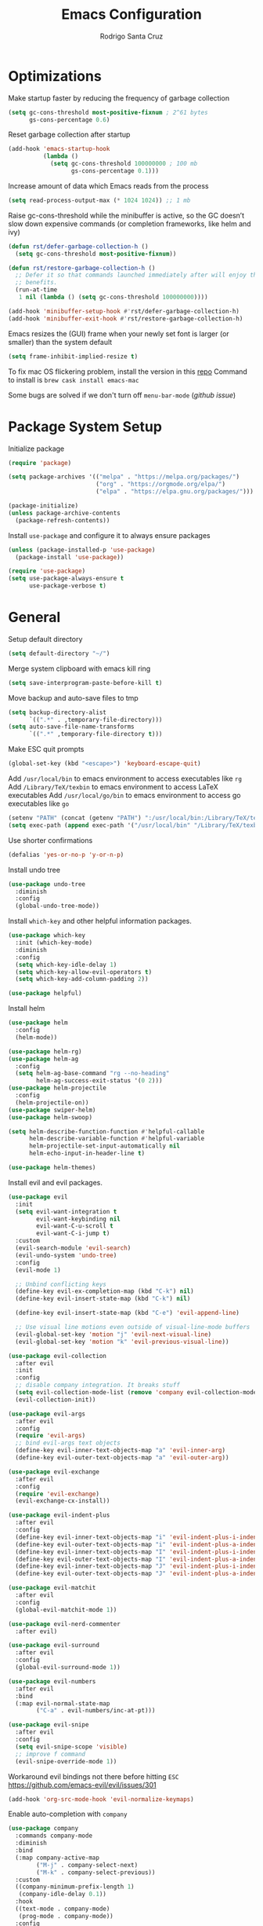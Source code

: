 #+title: Emacs Configuration

#+author: Rodrigo Santa Cruz
#+property: header-args:emacs-lisp :tangle ./init.el
#+startup: content

* Optimizations

  Make startup faster by reducing the frequency of garbage collection

  #+begin_src emacs-lisp
  (setq gc-cons-threshold most-positive-fixnum ; 2^61 bytes
        gs-cons-percentage 0.6)
  #+end_src

  Reset garbage collection after startup

  #+begin_src emacs-lisp
  (add-hook 'emacs-startup-hook
            (lambda ()
              (setq gc-cons-threshold 100000000 ; 100 mb
                    gs-cons-percentage 0.1)))
  #+end_src

  Increase amount of data which Emacs reads from the process

  #+begin_src emacs-lisp
  (setq read-process-output-max (* 1024 1024)) ;; 1 mb
  #+end_src

  Raise gc-cons-threshold while the minibuffer is active, so the GC doesn’t slow
  down expensive commands (or completion frameworks, like helm and ivy)

  #+begin_src emacs-lisp
  (defun rst/defer-garbage-collection-h ()
    (setq gc-cons-threshold most-positive-fixnum))

  (defun rst/restore-garbage-collection-h ()
    ;; Defer it so that commands launched immediately after will enjoy the
    ;; benefits.
    (run-at-time
     1 nil (lambda () (setq gc-cons-threshold 100000000))))

  (add-hook 'minibuffer-setup-hook #'rst/defer-garbage-collection-h)
  (add-hook 'minibuffer-exit-hook #'rst/restore-garbage-collection-h)
  #+end_src

  Emacs resizes the (GUI) frame when your newly set font is larger
  (or smaller) than the system default

  #+begin_src emacs-lisp
  (setq frame-inhibit-implied-resize t)
  #+end_src

  To fix mac OS flickering problem, install the version in this [[https://github.com/railwaycat/homebrew-emacsmacport][repo]]
  Command to install is =brew cask install emacs-mac=

  Some bugs are solved if we don't turn off =menu-bar-mode= ([[  https://github.com/railwaycat/homebrew-emacsmacport/issues/124][github issue]])

* Package System Setup

  Initialize package

  #+begin_src emacs-lisp
  (require 'package)

  (setq package-archives '(("melpa" . "https://melpa.org/packages/")
                           ("org" . "https://orgmode.org/elpa/")
                           ("elpa" . "https://elpa.gnu.org/packages/")))

  (package-initialize)
  (unless package-archive-contents
    (package-refresh-contents))
  #+end_src

  Install =use-package= and configure it to always ensure packages

  #+begin_src emacs-lisp
  (unless (package-installed-p 'use-package)
    (package-install 'use-package))

  (require 'use-package)
  (setq use-package-always-ensure t
        use-package-verbose t)
  #+end_src

* General

  Setup default directory

  #+begin_src emacs-lisp
  (setq default-directory "~/")
  #+end_src

  Merge system clipboard with emacs kill ring

  #+begin_src emacs-lisp
  (setq save-interprogram-paste-before-kill t)
  #+end_src

  Move backup and auto-save files to tmp

  #+begin_src emacs-lisp
  (setq backup-directory-alist
        `((".*" . ,temporary-file-directory)))
  (setq auto-save-file-name-transforms
        `((".*" ,temporary-file-directory t)))
  #+end_src

  Make ESC quit prompts

  #+begin_src emacs-lisp
  (global-set-key (kbd "<escape>") 'keyboard-escape-quit)
  #+end_src

  Add =/usr/local/bin= to emacs environment to access executables like =rg=
  Add =/Library/TeX/texbin= to emacs environment to access LaTeX executables
  Add =/usr/local/go/bin= to emacs environment to access go executables like =go=

  #+begin_src emacs-lisp
  (setenv "PATH" (concat (getenv "PATH") ":/usr/local/bin:/Library/TeX/texbin:/usr/local/go/bin"))
  (setq exec-path (append exec-path '("/usr/local/bin" "/Library/TeX/texbin" "/usr/local/go/bin")))
  #+end_src

  Use shorter confirmations

  #+begin_src emacs-lisp
  (defalias 'yes-or-no-p 'y-or-n-p)
  #+end_src

  Install undo tree

  #+begin_src emacs-lisp
  (use-package undo-tree
    :diminish
    :config
    (global-undo-tree-mode))
  #+end_src

  Install =which-key= and other helpful information packages.

  #+begin_src emacs-lisp
  (use-package which-key
    :init (which-key-mode)
    :diminish
    :config
    (setq which-key-idle-delay 1)
    (setq which-key-allow-evil-operators t)
    (setq which-key-add-column-padding 2))

  (use-package helpful)
  #+end_src

  Install helm

  #+begin_src emacs-lisp
  (use-package helm
    :config
    (helm-mode))

  (use-package helm-rg)
  (use-package helm-ag
    :config
    (setq helm-ag-base-command "rg --no-heading"
          helm-ag-success-exit-status '(0 2)))
  (use-package helm-projectile
    :config
    (helm-projectile-on))
  (use-package swiper-helm)
  (use-package helm-swoop)

  (setq helm-describe-function-function #'helpful-callable
        helm-describe-variable-function #'helpful-variable
        helm-projectile-set-input-automatically nil
        helm-echo-input-in-header-line t)

  (use-package helm-themes)
  #+end_src

  Install evil and evil packages.

  #+begin_src emacs-lisp
  (use-package evil
    :init
    (setq evil-want-integration t
          evil-want-keybinding nil
          evil-want-C-u-scroll t
          evil-want-C-i-jump t)
    :custom
    (evil-search-module 'evil-search)
    (evil-undo-system 'undo-tree)
    :config
    (evil-mode 1)

    ;; Unbind conflicting keys
    (define-key evil-ex-completion-map (kbd "C-k") nil)
    (define-key evil-insert-state-map (kbd "C-k") nil)

    (define-key evil-insert-state-map (kbd "C-e") 'evil-append-line)

    ;; Use visual line motions even outside of visual-line-mode buffers
    (evil-global-set-key 'motion "j" 'evil-next-visual-line)
    (evil-global-set-key 'motion "k" 'evil-previous-visual-line))

  (use-package evil-collection
    :after evil
    :init
    :config
    ;; disable company integration. It breaks stuff
    (setq evil-collection-mode-list (remove 'company evil-collection-mode-list))
    (evil-collection-init))

  (use-package evil-args
    :after evil
    :config
    (require 'evil-args)
    ;; bind evil-args text objects
    (define-key evil-inner-text-objects-map "a" 'evil-inner-arg)
    (define-key evil-outer-text-objects-map "a" 'evil-outer-arg))

  (use-package evil-exchange
    :after evil
    :config
    (require 'evil-exchange)
    (evil-exchange-cx-install))

  (use-package evil-indent-plus
    :after evil
    :config
    (define-key evil-inner-text-objects-map "i" 'evil-indent-plus-i-indent)
    (define-key evil-outer-text-objects-map "i" 'evil-indent-plus-a-indent)
    (define-key evil-inner-text-objects-map "I" 'evil-indent-plus-i-indent-up)
    (define-key evil-outer-text-objects-map "I" 'evil-indent-plus-a-indent-up)
    (define-key evil-inner-text-objects-map "J" 'evil-indent-plus-i-indent-up-down)
    (define-key evil-outer-text-objects-map "J" 'evil-indent-plus-a-indent-up-down))

  (use-package evil-matchit
    :after evil
    :config
    (global-evil-matchit-mode 1))

  (use-package evil-nerd-commenter
    :after evil)

  (use-package evil-surround
    :after evil
    :config
    (global-evil-surround-mode 1))

  (use-package evil-numbers
    :after evil
    :bind
    (:map evil-normal-state-map
          ("C-a" . evil-numbers/inc-at-pt)))

  (use-package evil-snipe
    :after evil
    :config
    (setq evil-snipe-scope 'visible)
    ;; improve f command
    (evil-snipe-override-mode 1))
  #+end_src

  Workaround evil bindings not there before hitting =ESC=
  https://github.com/emacs-evil/evil/issues/301

  #+begin_src emacs-lisp
  (add-hook 'org-src-mode-hook 'evil-normalize-keymaps)
  #+end_src

  Enable auto-completion with =company=

  #+begin_src emacs-lisp
  (use-package company
    :commands company-mode
    :diminish
    :bind
    (:map company-active-map
          ("M-j" . company-select-next)
          ("M-k" . company-select-previous))
    :custom
    ((company-minimum-prefix-length 1)
     (company-idle-delay 0.1))
    :hook
    ((text-mode . company-mode)
     (prog-mode . company-mode))
    :config
    ;; Disable tab so it doesn't conflict with other expansions
    (define-key company-active-map (kbd "<tab>") nil)
    (define-key company-active-map (kbd "C-w") nil)

    (setq company-tooltip-width-grow-only t
          company-tooltip-margin 1
          company-tooltip-maximum-width 60
          company-tooltip-minimum-width 60))
  #+end_src

  Show documentation in a popup while completing

  #+begin_src emacs-lisp
  (use-package company-quickhelp
    :hook (company-mode . company-quickhelp-mode)
    :config
    (setq company-quickhelp-delay 0.3))
  #+end_src

  Add =yasnippet= support for all company backends
  Source: https://github.com/syl20bnr/spacemacs/pull/179

  #+begin_src emacs-lisp
  (defvar company-mode/enable-yas t
    "Enable yasnippet for all backends.")

  (defun company-mode/backend-with-yas (backend)
    (if (or (not company-mode/enable-yas) (and (listp backend) (member 'company-yasnippet backend)))
        backend
      (append (if (consp backend) backend (list backend))
              '(:with company-yasnippet))))

  (with-eval-after-load 'company
    (setq company-backends (mapcar #'company-mode/backend-with-yas company-backends)))
  #+end_src

  Add a way to visualize projects structure with =treemacs=

  #+begin_src emacs-lisp
  (use-package treemacs
    :config
    (setq treemacs-indentation 2))

  (use-package treemacs-evil
    :after treemacs evil)

  (use-package treemacs-all-the-icons
    :after treemacs
    :config
    (treemacs-load-theme "all-the-icons"))
  #+end_src

  Add a way to jump through code more efficiently with =avy=.
  Configure it display overlay chars before match.

  #+begin_src emacs-lisp
  (use-package avy
    :config
    (setq avy-background t
          avy-style 'at-full
          avy-timeout-seconds 0.3))
  #+end_src

  Delete trailing whitespaces on file save

  #+begin_src emacs-lisp
  (add-hook 'before-save-hook 'whitespace-cleanup)
  #+end_src

  Unbind right meta key

  #+begin_src emacs-lisp
  (setq ns-right-alternate-modifier 'none)
  #+end_src

  Enable all local variables. *WARNING* this is risky

  #+begin_src emacs-lisp
  (setq enable-local-variables :all)
  #+end_src

  Start an empty scratch buffer

  #+begin_src emacs-lisp
  (setq initial-scratch-message "")
  #+end_src

  Disable ls on dired if system type is =darwin=

  #+begin_src emacs-lisp
  (when (string= system-type "darwin")
    (setq dired-use-ls-dired nil))
  #+end_src

  Enable narrowing commands

  #+begin_src emacs-lisp
  (put 'narrow-to-defun  'disabled nil)
  (put 'narrow-to-page   'disabled nil)
  (put 'narrow-to-region 'disabled nil)
  #+end_src

  Install expand region

  #+begin_src emacs-lisp
  (use-package expand-region
    :commands er/expand-region)
  #+end_src

  Uniquify buffer names

  #+begin_src emacs-lisp
  (setq uniquify-buffer-name-style 'forward)
  #+end_src

* UI
** General

   Hide file type icon in titlebar in macOS. Run the following bash command

   #+begin_src bash
   defaults write org.gnu.Emacs HideDocumentIcon YES
   #+end_src

   Disable startup message

   #+begin_src emacs-lisp
   (setq inhibit-startup-message t)
   #+end_src

   Disable visual scrollbar, toolbar, tooltips and menubar

   #+begin_src emacs-lisp
   (scroll-bar-mode -1)
   (tool-bar-mode -1)
   (tooltip-mode -1)
   (menu-bar-mode -1)
   #+end_src

   Use spaces instead of tabs

   #+begin_src emacs-lisp
   (setq-default indent-tabs-mode nil)
   #+end_src

   Show column number in mode line

   #+begin_src emacs-lisp
   (column-number-mode)
   #+end_src

   Remove bottom emacs window margins (happens on Mac OS)

   #+begin_src emacs-lisp
   (setq frame-resize-pixelwise t)
   #+end_src

   Highlight current line on prog and text modes
   Also do an animation when cursor changes position.

   #+begin_src emacs-lisp
   (use-package beacon
     :after doom-modeline
     :diminish
     :config
     (setq beacon-color
           (face-attribute 'doom-modeline-evil-normal-state :foreground nil t)
           beacon-blink-when-window-scrolls nil
           beacon-size 25
           beacon-blink-when-point-moves-horizontally nil
           beacon-blink-when-point-moves-vertically 3)
     (dolist (hook '(text-mode-hook
                     prog-mode-hook))
       (add-hook hook
                 (lambda ()
                   (hl-line-mode)
                   (beacon-mode 1)))))
   #+end_src

   Change titlebar title

   #+begin_src emacs-lisp
   (setq-default frame-title-format '("Emacs"))
   #+end_src

   Disable bell

   #+begin_src emacs-lisp
   (setq ring-bell-function 'ignore)
   #+end_src

   Render unicode characters correctly

   #+begin_src emacs-lisp
   (use-package unicode-fonts
     :config (unicode-fonts-setup))
   #+end_src

   Diminish minor modes in mode-line

   #+begin_src emacs-lisp
   (use-package diminish)
   #+end_src

   When you visit a file, point goes to the last place where it was
   when you previously visited the same file.

   #+begin_src emacs-lisp
   (use-package saveplace
     :ensure nil
     :config
     (save-place-mode 1))
   #+end_src

   Truncate lines by default

   #+begin_src emacs-lisp
   (setq-default truncate-lines t)
   #+end_src

** Colors

   Define doom modeline iedit face

   #+begin_src emacs-lisp
   (setq rst/evil-iedit-color "IndianRed1")

   (defface rst/doom-modeline-evil-iedit-face
     `((t :foreground ,rst/evil-iedit-color
          :background nil))
     "Face for doom modeline iedit state")
   #+end_src

** Fun

   Add a beautiful parrot to the modeline

   #+begin_src emacs-lisp
   (use-package parrot
     :init
     (setq parrot-num-rotations nil))

   (declare-function parrot-create 'parrot)
   #+end_src

   Render fire

   #+begin_src emacs-lisp
   (use-package fireplace)
   #+end_src

** Theme

   Don't dim modeline when window is inactive

   #+begin_src emacs-lisp
   (defun rst/do-nothing (&rest args) t)
   (advice-add 'powerline-selected-window-active :around 'rst/do-nothing)
   #+end_src

   Install some themes

   #+begin_src emacs-lisp
   (defun rst/inherit-icon (icon)
     "Make icon inherit faces. Use with all the icons."
     (add-face-text-property
      0 (length icon)
      :inherit t icon)
     icon)

   (use-package doom-themes)

   (use-package spacemacs-common
     :ensure spacemacs-theme)

   (use-package all-the-icons)
   #+end_src

   Set aa random theme from a list

   #+begin_src emacs-lisp
   (setq themes-random-list '(doom-one
                              doom-dark+
                              doom-gruvbox))

   (let ((random-index (random (length themes-random-list))))
     (load-theme (nth random-index themes-random-list) t))
   #+end_src

   Configure the mode line

   #+begin_src emacs-lisp
   (use-package doom-modeline
     :config
     (set-face-attribute 'doom-modeline-panel nil
                         :inherit 'doom-modeline-info
                         :background nil)
     (setq doom-modeline-minor-modes nil
           doom-modeline-checker-simple-format nil
           doom-modeline-buffer-file-name-style 'truncate-with-project)
     (remove-hook 'org-src-mode-hook #'doom-modeline-set-org-src-modeline)
     (remove-hook 'git-commit-mode-hook #'doom-modeline-set-message-modeline)
     (add-hook 'startup-mode-hook #'doom-modeline-set-dashboard-modeline))

   (defsubst rst/doom-modeline-evil ()
     "The current evil state. Requires `evil-mode' to be enabled."
     (when (bound-and-true-p evil-local-mode)
       (doom-modeline--modal-icon
        ""
        (cond
         ((evil-normal-state-p) 'doom-modeline-evil-normal-state)
         ((evil-emacs-state-p) 'doom-modeline-evil-emacs-state)
         ((evil-insert-state-p) 'doom-modeline-evil-insert-state)
         ((evil-motion-state-p) 'doom-modeline-evil-motion-state)
         ((evil-visual-state-p) 'doom-modeline-evil-visual-state)
         ((evil-operator-state-p) 'doom-modeline-evil-operator-state)
         ((evil-replace-state-p) 'doom-modeline-evil-replace-state)
         ((evil-iedit-state-p) 'rst/doom-modeline-evil-iedit-face)
         ((evil-iedit-insert-state-p) 'rst/doom-modeline-evil-iedit-face)
         (t 'doom-modeline-evil-normal-state))
        "Evil state")))

   (defsubst rst/doom-modeline--buffer-name ()
     "The current buffer name."
     (if (and (not (eq doom-modeline-buffer-file-name-style 'file-name))
              doom-modeline--limited-width-p)
         (propertize "%b"
                     'face (cond ((and buffer-file-name (buffer-modified-p))
                                  'doom-modeline-buffer-modified)
                                 ((doom-modeline--active) 'doom-modeline-buffer-file)
                                 (t 'mode-line-inactive))
                     'mouse-face 'mode-line-highlight
                     'help-echo "Buffer name
   mouse-1: Previous buffer\nmouse-3: Next buffer"
                     'local-map mode-line-buffer-identification-keymap)
       (when-let ((name (or doom-modeline--buffer-file-name
                            (doom-modeline-update-buffer-file-name))))
         (if (doom-modeline--active)
             name
           (propertize name 'face 'mode-line-inactive)))))

   (doom-modeline-def-segment rst/evil-state
     "Displays evil states."
     (let* ((evil (rst/doom-modeline-evil))
            (sep (doom-modeline-spc)))
       (concat sep (when evil evil) sep)))

   (doom-modeline-def-segment rst/buffer-info
     "Displays buffer info."
     (concat
      (doom-modeline-spc)
      (doom-modeline--buffer-mode-icon)
      (doom-modeline--buffer-state-icon)
      (rst/doom-modeline--buffer-name)))

   (doom-modeline-def-modeline 'rst
     '(bar workspace-name window-number rst/evil-state matches
           rst/buffer-info buffer-position buffer-encoding remote-host word-count parrot selection-info)
     '(misc-info vcs persp-name battery irc mu4e gnus github debug
                 repl lsp minor-modes indent-info
                 major-mode process checker))

   (defun rst/doom-modeline-setup ()
     (doom-modeline-set-modeline 'rst 'default))

   (add-hook 'doom-modeline-mode-hook 'rst/doom-modeline-setup)

   (doom-modeline-mode 1)
   #+end_src

   Make sure avy faces does not have background

   #+begin_src emacs-lisp
   (if (not (eq (face-attribute 'avy-lead-face :background nil t) 'unspecified))
       (progn
         (set-face-attribute
          'avy-lead-face nil
          :background nil
          :foreground (face-attribute 'avy-lead-face :background nil t))
         (set-face-attribute
          'avy-lead-face-0 nil
          :background nil
          :foreground (face-attribute 'avy-lead-face-0 :background nil t))
         (set-face-attribute
          'avy-lead-face-1 nil
          :background nil
          :foreground (face-attribute 'avy-lead-face-1 :background nil t))
         (set-face-attribute
          'avy-lead-face-2 nil
          :background nil
          :foreground (face-attribute 'avy-lead-face-2 :background nil t))

         (set-face-attribute
          'avy-goto-char-timer-face nil
          :background "gray20"
          :foreground "SlateGray1"
          :inherit nil)
         )
     )
   #+end_src

** Font

   Set default font

   #+begin_src emacs-lisp
   (set-face-attribute 'default nil :font "Jetbrains Mono" :height 130)
   (set-face-attribute 'mode-line nil :font "Roboto Mono" :height 110)
   (set-face-attribute 'mode-line-inactive nil :font "Roboto Mono" :height 110)
   #+end_src

   Disable python =and= and =or= ligatures

   #+begin_src emacs-lisp
   (setq python-prettify-symbols-alist '(("lambda" . 955)))
   #+end_src

   Enable Fira Code ligatures

   #+begin_src emacs-lisp
   (use-package fira-code-mode
     :diminish
     :custom
     (fira-code-mode-disabled-ligatures
      '("[]" "#{" "#(" "#_" "#_(" "x")) ;; List of ligatures to turn off
     :hook prog-mode)
   #+end_src

** Dashboard

   Install custom dashboard

   #+begin_src emacs-lisp
   (add-to-list 'load-path "~/.emacs.d/custom")

   (require 'startup)

   (setq startup-list
     '((:name "Recents" :text "Recently opened files" :icon "insert_drive_file" :shortcut "r"
              :action (lambda (&rest _) (interactive) (helm-recentf)))
       (:name "Projects" :text "Switch project" :icon "developer_board" :shortcut "p"
              :action (lambda (&rest _) (interactive) (helm-projectile-switch-project)))
       (:name "New Workspace" :text "Open new workspace"
              :icon "work" :shortcut "w"
              :action (lambda (&rest _) (interactive) (eyebrowse-create-named-window-config)))
       (:name "Bookmarks" :text "Jump to bookmark" :icon "bookmark" :shortcut "b"
              :action (lambda (&rest _) (interactive) (helm-filtered-bookmarks)))
       (:name "Agenda" :text "Open org-agenda" :icon "view_agenda" :shortcut "a"
              :action (lambda (&rest _) (interactive) (org-agenda)))
       (:name "Org" :text "Open org files" :icon "note" :shortcut "o"
              :action (lambda (&rest _) (interactive) (helm-find-files-1 "~/Dropbox/org/")))
       (:name "Config" :text "Open emacs configuration" :icon "settings" :shortcut "e"
              :action (lambda (&rest _) (interactive) (find-file "~/.emacs.d/config.org")))
       (:name "Config Workspace" :text "Open configuration workspace"
              :icon "settings_applications" :shortcut "E"
              :action (lambda (&rest _) (interactive) (rst/eyebrowse-create-config-window-config))))
     startup-projectile-path "~/Code")

   (startup-setup-hook)
   #+end_src

** Window

   Assign number to each window. Used to jump between windows.

   #+begin_src emacs-lisp
   (use-package winum
     :config
     (winum-mode)
     (winum--clear-mode-line))
   #+end_src

   Group winum bindings in which-key by creating a fake key to represent all ten
   keys and hiding other keys

   #+begin_src emacs-lisp
   (push '(("\\(.*\\) 1" . "winum-select-window-1") .
           ("\\1 1..9" . "window 1..9"))
         which-key-replacement-alist)

   (push '((nil . "winum-select-window-[2-9]") . t)
         which-key-replacement-alist)
   #+end_src

   Allow window operations to be undone

   #+begin_src emacs-lisp
   (winner-mode 1)
   #+end_src

** Workspaces

   Use eyebrowse to manage workspaces

   #+begin_src emacs-lisp
   (use-package eyebrowse
     :config
     (eyebrowse-mode t)
     (setq eyebrowse-new-workspace t)) ;; New workspace will display scratch buffer
   #+end_src

** Tabs

   Install and configure centaur tabs

   #+begin_src emacs-lisp
   (use-package centaur-tabs
     :demand
     :config
     (setq centaur-tabs-style "wave"
           centaur-tabs-cycle-scope 'tabs
           centaur-tabs-set-modified-marker t
           centaur-tabs-modified-marker "☻")
     (centaur-tabs-headline-match)
     (centaur-tabs-group-by-projectile-project)
     :bind
     (:map evil-normal-state-map
           ("gt" . centaur-tabs-forward)
           ("gT" . centaur-tabs-backward)))
   #+end_src

   Ignore some buffers and magit

   #+begin_src emacs-lisp
   (defun centaur-tabs-hide-tab (x)
     "Do no to show buffer X in tabs."
     (let ((name (format "%s" x)))
       (or
        ;; Current window is not dedicated window.
        (window-dedicated-p (selected-window))

        ;; Buffer name not match below blacklist.
        (string-prefix-p "*epc" name)
        (string-prefix-p "*helm" name)
        (string-prefix-p "*Helm" name)
        (string-prefix-p "*Compile-Log*" name)
        (string-prefix-p "*lsp" name)
        (string-prefix-p "*company" name)
        (string-prefix-p "*Flycheck" name)
        (string-prefix-p "*tramp" name)
        (string-prefix-p " *Mini" name)
        (string-prefix-p "*help" name)
        (string-prefix-p "*straight" name)
        (string-prefix-p " *temp" name)
        (string-prefix-p "*Help" name)
        (string-prefix-p "*mybuf" name)
        (string-prefix-p "magit" name)
        )))
   #+end_src

   When grouping projects, add eshell to the term group

   #+begin_src emacs-lisp
   (defun centaur-tabs-projectile-buffer-groups ()
     "Return the list of group names BUFFER belongs to."
     (if centaur-tabs-projectile-buffer-group-calc
         (symbol-value 'centaur-tabs-projectile-buffer-group-calc)
       (set (make-local-variable 'centaur-tabs-projectile-buffer-group-calc)

            (cond
             ((or
               (get-buffer-process (current-buffer))
               (memq major-mode '(comint-mode compilation-mode))
               (equal major-mode 'eshell-mode))
              '("Term"))
             ((string-equal "*" (substring (buffer-name) 0 1)) '("Misc"))
             ((condition-case _err
                  (projectile-project-root)
                (error nil)) (list (projectile-project-name)))
             ((memq major-mode '(emacs-lisp-mode python-mode emacs-lisp-mode c-mode
                                                 c++-mode javascript-mode js-mode
                                                 js2-mode makefile-mode
                                                 lua-mode vala-mode)) '("Coding"))
             ((memq major-mode '(nxhtml-mode html-mode
                                             mhtml-mode css-mode)) '("HTML"))
             ((memq major-mode '(org-mode calendar-mode diary-mode)) '("Org"))
             ((memq major-mode '(dired-mode)) '("Dir"))
             (t '("Other"))))
       (symbol-value 'centaur-tabs-projectile-buffer-group-calc)))
   #+end_src

** Diminish some built-in minor modes

   #+begin_src emacs-lisp
   (use-package autorevert
     :ensure nil
     :diminish (auto-revert-mode . "ⒶⓇ"))

   (use-package eldoc
     :ensure nil :diminish)

   (use-package page-break-lines
     :diminish)
   #+end_src

** Popups

   Add ability to close some windows with just =C-g=

   #+begin_src emacs-lisp
   (use-package popwin
     :config
     (popwin-mode 1)
     (push '(TeX-output-mode :noselect t :tail t) popwin:special-display-config)
     (push "*scratch*" popwin:special-display-config)
     (push '("*git-gutter+-diff*" :stick t) popwin:special-display-config))
   #+end_src

* Dired

  Enable a way to filter files in dired

  #+begin_src emacs-lisp
  (use-package dired-narrow)
  #+end_src

  When there is two dired windows, copy and move commands will default to the
  other window directory.

  #+begin_src emacs-lisp
  (setq dired-dwim-target t)
  #+end_src

  Change =ls= options

  #+begin_src emacs-lisp
  (setq dired-listing-switches "-alh")
  #+end_src

* Org Mode

  Basic configuration

  #+begin_src emacs-lisp
  (defvar rst/org-files-path "~/Dropbox/org/"
    "Folder path where all org files are stored")

  (use-package org
    :diminish
    :config
    (setq org-agenda-start-with-log-mode t
          org-log-done 'time
          org-log-into-drawer t
          org-ellipsis " ↩"
          org-agenda-files `(,rst/org-files-path)))
  #+end_src

  Configure a project org file

  #+begin_src emacs-lisp
  (defun rst/org-projectile-file ()
    "Return current project org file. If not in a project
  currently, prompt for it."
    (let* ((current-project (projectile-project-root))
           (project-path (projectile-ensure-project current-project)))

      (concat
       (file-name-as-directory rst/org-files-path)
       (projectile-project-name project-path) ".org")
      )
    )

  (defun rst/open-org-projectile-file ()
    (interactive)
    (let ((org-file (rst/org-projectile-file)))
      (if org-file
          (find-file org-file))))
  #+end_src

  Configure todo keywords. Add a few states

  #+begin_src emacs-lisp
  (setq org-todo-keywords
        '((sequence "TODO(t)" "|" "DONE(d!)")
          (sequence "BLOCKED(b)" "|" "DELEGATED(D)" "CANCELLED(c)")))
  #+end_src

  Improve org heading bullets

  #+begin_src emacs-lisp
  (use-package org-bullets
    :after org
    :config
    (setq org-bullets-bullet-list
          '("○" "☉" "◎" "◉" "○" "◌" "◎" "●" "◦" "◯"
            "⚪" "⚫" "⚬" "❍" "￮" "⊙" "⊚" "⊛" "∙" "∘"))
    :hook (org-mode . org-bullets-mode))
  #+end_src

  Change org headings size

  #+begin_src emacs-lisp
  (with-eval-after-load "org"
    (dolist (face '((org-level-1 . 1.3)
                    (org-level-2 . 1.2)
                    (org-level-3 . 1.1)
                    (org-level-4 . 1.05)
                    (org-level-5 . 1.1)
                    (org-level-6 . 1.1)
                    (org-level-7 . 1.1)
                    (org-level-8 . 1.1)))
      (set-face-attribute (car face) nil
                          :font "Roboto Mono"
                          :weight 'regular
                          :height (cdr face))))
  #+end_src

  Configure org title size and style

  #+begin_src emacs-lisp
  (with-eval-after-load "org"
    (set-face-attribute 'org-document-title nil
                        :underline t
                        :height 1.4))
  #+end_src

  Configure templates expansion

  #+begin_src emacs-lisp
  (require 'org-tempo)
  (add-to-list 'org-structure-template-alist '("sh" . "src shell"))
  (add-to-list 'org-structure-template-alist '("el" . "src emacs-lisp"))
  (add-to-list 'org-structure-template-alist '("py" . "src python"))
  (add-to-list 'org-structure-template-alist '("mmd" . "src mermaid"))
  (add-to-list 'org-structure-template-alist '("sql" . "src sql"))
  #+end_src

  Add padding to document

  #+begin_src emacs-lisp
  (defun rst/org-mode-visual-fill ()
    (setq visual-fill-column-width 100
          visual-fill-column-center-text t)
    (visual-fill-column-mode 1))

  (use-package visual-fill-column
    :hook (org-mode . rst/org-mode-visual-fill))
  #+end_src

  Don't indent org source blocks

  #+begin_src emacs-lisp
  (setq org-edit-src-content-indentation 0)
  #+end_src

  Install =ob-mermaid= to render mermaid diagrams with org-babel.
  *NOTE*: Has to be loaded after mermaid-mode to override =org-babel-execute:mermaid=.

  #+begin_src emacs-lisp
  (use-package ob-mermaid
    :after mermaid-mode)
  #+end_src

  Display inline images automatically after executing some source block

  #+begin_src emacs-lisp
  (defvar rst/org-src-language-to-image
    '("mermaid")
    "A list of languages that generate images. Images will be displayed
  when a source block of this language is executed.")

  (defun rst/org-display-images-after-execute ()
    "Redisplay inline images after executing source blocks of some languages."
    (let ((language (car (org-babel-get-src-block-info t))))
      (when (member language rst/org-src-language-to-image)
        (org-display-inline-images))))

  (add-hook 'org-babel-after-execute-hook #'rst/org-display-images-after-execute)
  #+end_src

  Don't ask for confirmation when executing a source block

  #+begin_src emacs-lisp
  (setq org-confirm-babel-evaluate nil)
  #+end_src

  Add export backends

  #+begin_src emacs-lisp
  (setq org-export-backends '("ascii" "html" "icalendar" "latex" "odt" "md"))
  #+end_src

  Install better evil bindings in orgmode

  #+begin_src emacs-lisp
  (use-package evil-org
    :diminish
    :after org
    :config
    (add-hook 'org-mode-hook 'evil-org-mode)
    (add-hook 'evil-org-mode-hook
              (lambda ()
                (evil-org-set-key-theme)))
    (require 'evil-org-agenda)
    (evil-org-agenda-set-keys))
  #+end_src

  Use pomodoro technique for time management

  #+begin_src emacs-lisp
  (use-package org-pomodoro
    :after org)
  #+end_src

  Show info in mode line

  #+begin_src emacs-lisp
  (add-hook 'org-mode-hook #'which-func-mode)
  #+end_src

* Development

** Editing

   Install =evil-iedit-state=, a variant of multi-cursors for evil.

   #+begin_src emacs-lisp
   (use-package evil-iedit-state)
   #+end_src

   Install wgrep to edit files in a grep buffer.
   Used to do project-wide edits with ivy-occur or helm-occur.

   #+begin_src emacs-lisp
   (use-package wgrep)
   #+end_src

** Projectile

   Install projectile and search for projects in =~/Code=.

   #+begin_src emacs-lisp
   (use-package projectile
     :diminish
     :config (projectile-mode)
     :init
     (when (file-directory-p "~/Code")
       (setq projectile-project-search-path '("~/Code"))))
   #+end_src

   Install treemacs and projectile integration

   #+begin_src emacs-lisp
   (use-package treemacs-projectile
     :after treemacs projectile)
   #+end_src

** Visual help

   Sets background color to strings that match color names

   #+begin_src emacs-lisp
   (use-package rainbow-mode
     :diminish
     :hook
     (prog-mode . rainbow-mode))
   #+end_src

   Highlight pairs with different colors

   #+begin_src emacs-lisp
   (use-package rainbow-delimiters
     :defer t
     :hook
     (prog-mode . rainbow-delimiters-mode))
   #+end_src

   Highlight enclosing parenthesis

   #+begin_src emacs-lisp
   (use-package highlight-parentheses
     :diminish
     :config
     (set-face-attribute 'highlight-parentheses-highlight nil
                         :weight 'ultra-bold))

   (setq highlight-parentheses-colors
         '("Springgreen3" "IndianRed1" "IndianRed3" "IndianRed4"))

   (add-hook 'prog-mode-hook 'highlight-parentheses-mode)
   #+end_src

   Automatically insert closing pairs and integrate it will evil.
   Also, highlight matching pair.

   #+begin_src emacs-lisp
   (use-package smartparens
     :diminish
     :defer t
     :config
     (require 'smartparens-config)
     (set-face-attribute 'sp-show-pair-match-face nil
                         :foreground "#86dc2f"
                         :weight 'ultra-bold
                         :underline t)
     ;; Configure new line behaviour
     (sp-local-pair 'go-mode "{" nil :post-handlers '(("||\n[i]" "RET")))
     (sp-local-pair 'rjsx-mode "{" nil :post-handlers '(("||\n[i]" "RET")))
     (sp-local-pair 'js-mode "{" nil :post-handlers '(("||\n[i]" "RET")))
     :hook
     (text-mode . show-smartparens-mode)
     (prog-mode . show-smartparens-mode)
     (text-mode . smartparens-mode)
     (prog-mode . smartparens-mode))

   (use-package evil-smartparens
     :defer t
     :config
     (add-hook 'emacs-lisp-mode-hook #'evil-smartparens-mode))
   #+end_src

   Highlight indent levels

   #+begin_src emacs-lisp
   (use-package highlight-indent-guides
     :diminish
     :config
     (setq highlight-indent-guides-method 'fill
           highlight-indent-guides-auto-even-face-perc 1
           highlight-indent-guides-auto-odd-face-perc 2)
     :hook
     (prog-mode . highlight-indent-guides-mode)
     (yaml-mode . highlight-indent-guides-mode))
   #+end_src

   Change cursor color depending on evil mode and doom-modeline state color

   #+begin_src emacs-lisp
   (setq evil-normal-state-cursor
         `(,(face-attribute 'doom-modeline-evil-normal-state :foreground nil t) box)

         evil-motion-state-cursor
         `(,(face-attribute 'doom-modeline-evil-motion-state :foreground nil t) box)

         evil-visual-state-cursor
         `(,(face-attribute 'doom-modeline-evil-visual-state :foreground nil t) (hbar . 2))

         evil-insert-state-cursor
         `(,(face-attribute 'doom-modeline-evil-insert-state :foreground nil t) (bar . 2))

         evil-replace-state-cursor
         `(,(face-attribute 'doom-modeline-evil-replace-state :foreground nil t) (hbar . 2))

         evil-emacs-state-cursor
         `(,(face-attribute 'doom-modeline-evil-emacs-state :foreground nil t) box)

         evil-iedit-state-cursor
         `(,rst/evil-iedit-color box)

         evil-iedit-insert-state-cursor
         `(,rst/evil-iedit-color (bar . 2)))
   #+end_src

   Highlight todo and similar keywords

   #+begin_src emacs-lisp
   (use-package hl-todo
     :hook
     (prog-mode . hl-todo-mode)
     (text-mode . hl-todo-mode))
   #+end_src

** Version Control

   Update vc info automatically

   #+begin_src emacs-lisp
   (setq auto-revert-check-vc-info t)
   #+end_src

   Install magit and integrate it with vim

   #+begin_src emacs-lisp
   (use-package magit
     :commands (magit-status magit-blame-addition))

   (use-package forge
     :commands (magit-status))
   #+end_src

   Enter Magit commit buffer in start mode

   #+begin_src emacs-lisp
   (add-hook 'git-commit-mode-hook 'evil-insert-state)
   #+end_src

   Visualize git hunks in the fringe. Also, update them on magit refresh.

   #+begin_src emacs-lisp
   (use-package git-gutter+
     :diminish
     :config
     (global-git-gutter+-mode))

   (use-package git-gutter-fringe+
     :after git-gutter+
     :config
     (setq right-fringe-width 20
           git-gutter-fr+-side 'right-fringe)
     (set-face-foreground 'git-gutter-fr+-modified
                          (face-attribute 'highlight :background nil t)))

   (defun rst/git-gutter+-refresh-in-all-buffers ()
     (git-gutter+-in-all-buffers (when git-gutter+-mode (git-gutter+-refresh))))

   (add-hook 'magit-pre-refresh-hook 'rst/git-gutter+-refresh-in-all-buffers)
   #+end_src

   Integrate treemacs with magit

   #+begin_src emacs-lisp
   (use-package treemacs-magit
     :after treemacs magit)
   #+end_src

   Generate links to the remote file

   #+begin_src emacs-lisp
   (use-package git-link
     :commands git-link)
   #+end_src

** Terminal

   Install =vterm= and =shell-pop=. Configure it to use =zsh= and show
   at the bottom.

   #+begin_src emacs-lisp
   (use-package vterm
     :commands vterm
     :config
     (setq vterm-max-scrollback 10000))

   (use-package shell-pop
     :commands shell-pop
     :custom
     ((shell-pop-window-size 30)
      (shell-pop-window-position "bottom")
      (shell-pop-cleanup-buffer-at-process-exit t)
      (shell-pop-autocd-to-working-dir nil)
      (shell-pop-term-shell "/usr/bin/fish")
      (shell-pop-shell-type (quote ("vterm" "vterm-pop" (lambda nil (vterm)))))))
   #+end_src

   Hide modeline in shell pop ups.

   #+begin_src emacs-lisp
   (add-hook 'shell-pop-in-after-hook
             (lambda () (setq mode-line-format nil)))
   #+end_src

   Configure eshell

   #+begin_src emacs-lisp
   (defun rst/configure-eshell ()
     ;; Save command history when commands are entered
     (add-hook 'eshell-pre-command-hook 'eshell-save-some-history)

     ;; Truncate buffer for performance
     (add-to-list 'eshell-output-filter-functions 'eshell-truncate-buffer)

     (setq eshell-history-size 10000
           eshell-buffer-maximum-lines 10000
           eshell-hist-ignoredups t
           eshell-scroll-to-bottom-on-input t))
   #+end_src

   Install eshell git prompt to show git info in eshell

   #+begin_src emacs-lisp
   (use-package eshell-git-prompt)

   (use-package eshell
     :ensure nil
     :hook (eshell-first-time-mode . rst/configure-eshell)
     :config
     (with-eval-after-load 'esh-opt
       (setq eshell-destroy-buffer-when-process-dies t)
       (setq eshell-visual-commands '("htop" "zsh" "vim")))
     (eshell-git-prompt-use-theme 'robbyrussell))
   #+end_src

** REST APIs

   #+begin_src emacs-lisp
   (use-package restclient)

   (add-to-list 'auto-mode-alist '("\\.http\\'" . restclient-mode))
   #+end_src

** Snippets

   #+begin_src emacs-lisp
   (use-package yasnippet
     :diminish (yas-minor-mode . "")
     :config
     (yas-global-mode 1))

   (use-package yasnippet-snippets
     :after yasnippet)

   (use-package auto-yasnippet)
   #+end_src

** Debugging

   #+begin_src emacs-lisp
   (use-package dap-mode
     :custom
     (dap-auto-configure-features '(locals tooltip expressions controls)))

   (defvar rst/dap-debug-template-filename "debug-template.el"
     "The debug template filename of each project.")

   (defun rst/open-project-debug-template ()
     "Open project debug template file."
     (interactive)
     (let ((full-path (concat projectile-project-root rst/dap-debug-template-filename)))
       (find-file full-path)))
   #+end_src

** Languages

*** Checkers

    Configure flycheck and its fringe bitmap

    #+begin_src emacs-lisp
    (use-package flycheck
      :diminish
      :custom
      (flycheck-python-flake8-executable "flake8")
      (flycheck-python-pylint-executable "pylint")
      :config

      (flycheck-define-error-level 'error
        :severity 2
        :compilation-level 2
        :overlay-category 'flycheck-error-overlay
        :fringe-bitmap 'exclamation-mark
        :fringe-face 'flycheck-fringe-error
        :error-list-face 'flycheck-error-list-error)

      (flycheck-define-error-level 'warning
        :severity 1
        :compilation-level 2
        :overlay-category 'flycheck-warning-overlay
        :fringe-bitmap 'exclamation-mark
        :fringe-face 'flycheck-fringe-warning
        :error-list-face 'flycheck-error-list-warning)

      (flycheck-define-error-level 'info
        :severity 0
        :compilation-level 2
        :overlay-category 'flycheck-info-overlay
        :fringe-bitmap 'exclamation-mark
        :fringe-face 'flycheck-fringe-info
        :error-list-face 'flycheck-error-list-info))
    #+end_src

    Show flycheck information in a popups

    #+begin_src emacs-lisp
    (use-package flycheck-popup-tip
      :after flycheck
      :custom
      (flycheck-popup-tip-error-prefix ""))
    #+end_src

*** Language Servers

    Install =lsp-mode=, configure a prefix and integrate with =which-key=.

    #+begin_src emacs-lisp
    (defun rst/lsp-mode-setup ()
      (setq lsp-headerline-breadcrumb-segments '(path-up-to-project file symbols))
      (lsp-headerline-breadcrumb-mode 1))

    (use-package lsp-mode
      :diminish lsp-mode
      :commands (lsp lsp-deferred)
      :hook (lsp-mode . rst/lsp-mode-setup)
      :config
      (lsp-enable-which-key-integration t))

    (use-package lsp-ui
      :bind
      (:map lsp-ui-peek-mode-map
            ("k" . lsp-ui-peek--select-prev)
            ("j" . lsp-ui-peek--select-next)
            ("l" . lsp-ui-peek--select-next-file)
            ("h" . lsp-ui-peek--select-prev-file))
      :hook
      (lsp-mode . lsp-ui-mode))

    (use-package lsp-treemacs
      :after lsp)
    #+end_src

*** Python

    Install sphinx docs support

    #+begin_src emacs-lisp
    (use-package sphinx-doc
      :diminish
      :commands sphinx-doc-mode
      :config
      :hook (python-mode . (lambda ()
                             (sphinx-doc-mode t))))
    #+end_src

    Enable =lsp-deferred= mode for python

    #+begin_src emacs-lisp
    (use-package lsp-python-ms
      :commands (lsp lsp-deferred)
      :init (setq lsp-python-ms-auto-install-server t)
      :hook (python-mode . (lambda ()
                             (require 'lsp-python-ms)
                             (lsp))))  ; or lsp-deferred
    #+end_src

    Enable =flycheck= for python

    #+begin_src emacs-lisp
    (add-hook 'python-mode-hook 'flycheck-mode)
    #+end_src

*** Go

    Install =go-mode=

    #+begin_src emacs-lisp
    (use-package go-mode
      :commands go-mode)
    #+end_src

    Set tab width to 4

    #+begin_src emacs-lisp
    (add-hook 'go-mode-hook
              (lambda ()
                (setq indent-tabs-mode nil
                      go-tab-width 4
                      tab-width 4)))
    #+end_src

    Enable =lsp-deferred= mode for Go

    #+begin_src emacs-lisp
    (add-hook 'go-mode-hook
              (lambda () (lsp)))
    #+end_src

    Setup completion

    #+begin_src emacs-lisp
    (use-package company-go
      :commands go-mode
      :config
      (add-hook 'go-mode-hook
                (lambda ()
                  (set (make-local-variable 'company-backends) '(company-go)))))
    #+end_src

*** Javascript

    Set indent width to 2

    #+begin_src emacs-lisp
    (setq js-indent-level 2)
    #+end_src

    Install js-doc to insert documentation

    #+begin_src emacs-lisp
    (use-package js-doc)
    #+end_src

    #+begin_src emacs-lisp
    (use-package rjsx-mode
      :mode "\\.jsx\\'")
    #+end_src

    #+begin_src emacs-lisp
    (setq-default create-lockfiles nil)  ; lockfiles break development server file watcher

    (defun rst/setup-tide-mode ()
      (interactive)
      (tide-setup)
      (flycheck-mode +1)
      (tide-hl-identifier-mode +1))

    (use-package tide
      :after (rjsx-mode company flycheck)
      :hook ((rjsx-mode . rst/setup-tide-mode))
      :config
      (setq tide-server-max-response-length 2147483647))  ; To fix completion inside JSX

    #+end_src

    Setup lsp for normal javascript files

    #+begin_src emacs-lisp
    (add-hook 'js-mode-hook #'lsp-deferred)
    #+end_src

    Setup nodejs debugging with dap-mode

    #+begin_src emacs-lisp
    (require 'dap-node)
    (dap-node-setup)
    #+end_src

*** Php

    #+begin_src emacs-lisp
    (use-package php-mode)
    #+end_src

*** Ruby

    Enable =lsp= mode for Ruby

    #+begin_src emacs-lisp
    (add-hook 'ruby-mode-hook (lambda () (lsp)))
    #+end_src

*** Docker

    #+begin_src emacs-lisp
    (use-package dockerfile-mode
      :commands dockerfile-mode
      :config
      (add-to-list 'auto-mode-alist '("Dockerfile\\'" . dockerfile-mode)))
    #+end_src

*** YAML

    #+begin_src emacs-lisp
    (use-package yaml-mode
      :commands yaml-mode
      :config
      (add-to-list 'auto-mode-alist '("\\.yml\\'" . yaml-mode)))
    #+end_src

*** Kubernetes

    Manage kubernetes resources from emacs

    #+begin_src emacs-lisp
    (use-package kubernetes
      :commands (kubernetes-overview))

    (use-package kubernetes-evil
      :after kubernetes)
    #+end_src

* Writing

** General

   Show fill column indicator

   #+begin_src emacs-lisp
   (setq-default fill-column 80)
   (add-hook 'prog-mode-hook 'display-fill-column-indicator-mode)
   #+end_src

   Highlight trailing whitespaces

   #+begin_src emacs-lisp
   (use-package whitespace
     :diminish
     :commands whitespace-mode)

   (setq whitespace-line-column 80
         whitespace-style '(face trailing))

   (add-hook 'prog-mode-hook 'whitespace-mode)
   (add-hook 'text-mode-hook 'whitespace-mode)
   #+end_src

   Flyspell correct word

   #+begin_src emacs-lisp
   (use-package flyspell
     :commands flyspell-mode
     :ensure nil
     :diminish)

   (use-package flyspell-correct
     :after flyspell)
   #+end_src

   Insert unicode chars with helm

   #+begin_src emacs-lisp
   (use-package helm-unicode)
   #+end_src

** LaTeX

   Install AucTeX and simplify =TeX-font= bindings

   #+begin_src emacs-lisp
   (use-package tex-mode
     :ensure auctex
     :custom
     (LaTeX-font-list
      '((?a ""              ""  "\\mathcal{"    "}")
        (?b "\\textbf{"     "}" "\\mathbf{"     "}")
        (?c "\\textsc{"     "}")
        (?e "\\emph{"       "}")
        (?f "\\textsf{"     "}" "\\mathsf{"     "}")
        (?i "\\textit{"     "}" "\\mathit{"     "}")
        (?l "\\textulc{"    "}")
        (?m "\\textmd{"     "}")
        (?n "\\textnormal{" "}" "\\mathnormal{" "}")
        (?r "\\textrm{"     "}" "\\mathrm{"     "}")
        (?s "\\textsl{"     "}" "\\mathbb{"     "}")
        (?t "\\texttt{"     "}" "\\mathtt{"     "}")
        (?u "\\textup{"     "}")
        (?w "\\textsw{"     "}")
        (?d "" "" t))))
   #+end_src

   Automatically wrap long lines while writing

   #+begin_src emacs-lisp
   (add-hook 'LaTeX-mode-hook
             (lambda () (auto-fill-mode)))
   (diminish 'auto-fill-function "ⓐⓕ")
   #+end_src

   Enable spell checking and show compilation buffer

   #+begin_src emacs-lisp
   (add-hook 'LaTeX-mode-hook
             (lambda () (flyspell-mode 1)))

   (setq TeX-show-compilation t)
   #+end_src

   Add =@online= entry to bibtex

   #+begin_src emacs-lisp
   (use-package bibtex
     :commands bibtex-mode
     :ensure nil
     :config
     (setq bibtex-dialect 'biblatex))
   #+end_src

   Add latex company backend

   #+begin_src emacs-lisp
   (use-package company-auctex
     :config
     (company-auctex-init))
   #+end_src

** Google

   Search something

   #+begin_src emacs-lisp
   (use-package google-this
     :diminish (google-this-mode . "ⓖ")
     :commands (google-this-noconfirm
                google-this-search)
     :config
     (google-this-mode 1))
   #+end_src

   Install google translate and its dependency popup.
   Configure languages too.

   #+begin_src emacs-lisp
   (use-package popup)
   (use-package google-translate
     :commands (google-translate-smooth-translate)
     :config
     (setq google-translate-translation-directions-alist
           '(("en" . "es") ("es". "en"))))

   (use-package google-translate-default-ui
     :after google-translate
     :ensure nil
     :config
     ;; Workaround to bug https://github.com/atykhonov/google-translate/issues/137
     (defun google-translate--search-tkk ()
       "Search TKK."
       (list 430675 2721866130)))
   #+end_src

** Diagrams

   Install mermaid mode

   #+begin_src emacs-lisp
   (use-package mermaid-mode
     :commands mermaid-mode)
   #+end_src

* Reading

** Docview

   #+begin_src emacs-lisp
   (setq doc-view-continuous t)
   #+end_src

* Networking

  Add capabilities to add ssh-key to agent.

  #+begin_src emacs-lisp
  (defvar rst/ssh-default-key "~/.ssh/id_ed25519"
    "My default SSH key.")

  (defun rst/ssh-add (&optional arg)
    "Add the default ssh-key if it's not present.
  With a universal argument, prompt to specify which key."
    (interactive "P")
    (when (or arg
              (not (rst/ssh-agent-has-keys-p)))
      (rst/ssh-add-in-emacs
       (if (not arg)
           rst/ssh-default-key
         (read-file-name
          "Add key: \n" "~/.ssh" nil 't nil
          (lambda (x)
            (not (or (string-suffix-p ".pub" x)
                     (string= "known_hosts" x)))))))))

  (defun rst/ssh-agent-has-keys-p ()
    "Return t if the ssh-agent has a key."
    (when
        (= 0 (call-process "ssh-add" nil nil nil "-l"))
      t))

  (defun rst/ssh-add-in-emacs (key-file)
    "Run ssh-add to add a key to the running SSH agent."
    (let ((process-connection-type t)
          process)
      (unwind-protect
          (progn
            (setq process
                  (start-process
                   "ssh-add" nil "ssh-add"
                   (expand-file-name key-file)))
            (set-process-filter
             process 'rst/ssh-add-process-filter)
            (while (accept-process-output process)))
        (if (eq (process-status process) 'run)
            (kill-process process)))))

  (defun rst/ssh-add-process-filter (process string)
    "Process filter to enter passphrase when needed."
    (save-match-data
      (if (string-match ":\\s *\\'" string)
          (process-send-string process
                               (concat
                                (read-passwd string)
                                "\n"))
        (message "ssh-add: %s" string))))
  #+end_src

* Custom functions

** Hydra

   Install hydra

   #+begin_src emacs-lisp
   (use-package hydra)
   #+end_src

   Define hydra function to scale text

   #+begin_src emacs-lisp
   (defhydra rst/hydra-text-scale (:timeout 4)
     "Scale text"
     ("k" text-scale-increase "bigger")
     ("j" text-scale-decrease "smaller")
     ("q" nil "quit" :exit t))
   #+end_src

   Define hydra function to merge conflicts

   #+begin_src emacs-lisp
   (defhydra rst/hydra-merge-conflicts ()
     "Merge conflicts"
     ("n" smerge-next "next conflict")
     ("p" smerge-prev "previous conflict")
     ("u" smerge-keep-upper "keep upper")
     ("l" smerge-keep-lower "keep lower")
     ("a" smerge-keep-all "keep all")
     ("q" nil "quit" :exit t))
   #+end_src

   Define hydra function to cycle between git hunks

   #+begin_src emacs-lisp
   (defhydra rst/hydra-cycle-hunks ()
     "Cycle, revert and stage hunks"
     ("j" git-gutter+-next-hunk "next hunk")
     ("k" git-gutter+-previous-hunk "previous hunk")
     ("s" git-gutter+-show-hunk "show hunk")
     ("r" git-gutter+-revert-hunk "revert hunk")
     ("q" nil "quit" :exit t))
   #+end_src

   Define hydra function to cycle through a bunch of stuff

   #+begin_src emacs-lisp
   (defhydra rst/hydra-cycle (:hint nil)
     "
   ^Hunk^             ^Avy^            ^Flycheck^
   --------------------------------------------------
   _h_: next          _j_: next        _e_: next
   _H_: previous      _J_: previous    _E_: previous

   _q_: quit
   "
     ("h" git-gutter+-next-hunk)
     ("H" git-gutter+-previous-hunk)

     ("j" avy-next)
     ("J" avy-prev)

     ("e" flycheck-next-error)
     ("E" flycheck-previous-error)

     ("q" nil :exit t))
   #+end_src

   Define hydra function to resize windows

   #+begin_src emacs-lisp
   (defhydra rst/hydra-window-resize ()
     ("l" evil-window-increase-width "increase width")
     ("h" evil-window-decrease-width "decrease width")

     ("k" evil-window-increase-height "increase height")
     ("j" evil-window-decrease-height "increase height"))
   #+end_src

** Projectile

   Define way to add current project to treemacs

   #+begin_src emacs-lisp
   (defun rst/projectile-add-to-treemacs ()
     "Add current project to treemacs workspace."
     (interactive)
     (treemacs-add-project-to-workspace (projectile-project-root)))
   #+end_src

** Helpers


   Open this config file

   #+begin_src emacs-lisp
   (defun rst/open-config-file ()
     (interactive)
     (find-file "~/.emacs.d/config.org"))
   #+end_src

   Define way to quickly switch to last buffer

   #+begin_src emacs-lisp
   (defun rst/switch-to-previous-buffer ()
     "Switch to previously open buffer.
   Repeated invocations toggle between the two most recently open buffers."
     (interactive)
     (switch-to-buffer (other-buffer (current-buffer) 1)))
   #+end_src

   Define a way to split line smartly and enter a new line

   #+begin_src emacs-lisp
   (defun rst/split-and-new-line ()
     "Split a quoted string or s-expresion and insert a new line with
   auto-indent"
     (interactive)
     (sp-split-sexp 1)
     (sp-newline))
   #+end_src

   Insert a date with format =2020-11-04=

   #+begin_src emacs-lisp
   (defun rst/insert-date ()
     "Insert a date with `date` command in current line"
     (interactive)
     (evil-read (- (evil-ex-current-line) 1) "!date \"+%F\""))
   #+end_src

   Insert org header with current date

   #+begin_src emacs-lisp
   (defun rst/insert-org-header-with-date (heading-level)
     (interactive "p")
     (rst/insert-date)
     (org-toggle-heading heading-level))
   #+end_src

   Do some cleanup when hitting ESC key

   #+begin_src emacs-lisp
   (defun rst/escape ()
     (interactive)
     (evil-ex-nohighlight)
     (popwin:close-popup-window)
     (keyboard-quit))

   (advice-add 'evil-force-normal-state :after #'rst/escape)
   #+end_src

   Insert elisp source block and edit it

   #+begin_src emacs-lisp
   (defun rst/insert-and-edit-elisp-src-block ()
     "Insert an elisp source block and edit it in
   org src mode."
     (interactive)
     (org-cycle)
     (org-insert-structure-template "src emacs-lisp")
     (org-edit-src-code))
   #+end_src

   Create workspace and give it a name

   #+begin_src emacs-lisp
   (defun rst/eyebrowse-create-config-window-config ()
     (interactive)
     "Create config workspace."
     (eyebrowse-create-window-config)
     (eyebrowse-rename-window-config
      (eyebrowse--get 'current-slot) "config")
     (rst/open-config-file))
   #+end_src

   Execute current sexp

   #+begin_src emacs-lisp
   (defun rst/eval-current-sexp ()
     (interactive)
     (save-excursion
       (sp-end-of-sexp)
       (eval-last-sexp nil)))
   #+end_src

** Parrot

   Create some functions to change parrot temporarily

   #+begin_src emacs-lisp
   (defun rst/parrot-thumbs-up ()
     (interactive)
     (parrot-set-parrot-type 'thumbsup)
     (run-at-time "10 sec" nil 'parrot-set-parrot-type 'default))

   (defun rst/parrot-science ()
     (interactive)
     (parrot-set-parrot-type 'science)
     (run-at-time "10 sec" nil 'parrot-set-parrot-type 'default))

   (defun rst/parrot-nyan ()
     (interactive)
     (parrot-set-parrot-type 'nyan)
     (run-at-time "10 sec" nil 'parrot-set-parrot-type 'default))
   #+end_src

   Add some hooks to change parrot

   #+begin_src emacs-lisp
   (add-hook 'git-commit-mode-hook 'rst/parrot-thumbs-up)
   #+end_src

** Helm

   #+begin_src emacs-lisp
   (defun rst/helm-projectile-rg-thing-at-point ()
     (interactive)
     (let ((helm-projectile-set-input-automatically t))
       (helm-projectile-rg)))

   (defun rst/helm-do-ag-project-root-thing-at-point ()
     (interactive)
     (let ((helm-ag-insert-at-point 'symbol))
       (helm-do-ag-project-root)))

   (defun rst/swiper-helm-thing-at-point ()
     (interactive)
     (let ((thing (thing-at-point 'symbol)))
       (swiper-helm thing)))
   #+end_src

* Keybindings

  #+begin_src emacs-lisp
  (use-package key-chord)

  (use-package general
    :config
    (general-define-key
     :states '(normal insert motion visual emacs)
     :keymaps 'override
     "C-j" 'avy-goto-char-timer)

    (general-create-definer bind-leader-key
      :states '(normal insert motion visual emacs)
      :keymaps 'override
      :prefix "SPC"
      :global-prefix "C-SPC")

    (general-create-definer bind-mode-key
      :states '(normal insert motion visual emacs)
      :keymaps 'override
      :prefix ","
      :global-prefix "M-m")

    (general-create-definer bind-insert-mode
      :states '(insert))

    (general-create-definer bind-g-normal-mode
      :states '(normal)
      :prefix "g")

    (general-create-definer bind-op-square-brackets
      :states '(normal)
      :prefix "[")

    (general-create-definer bind-cl-square-brackets
      :keymaps 'override
      :states '(normal)
      :prefix "]")

    (bind-op-square-brackets
      "j" '(avy-prev :which-key "avy previous")
      "h" '(git-gutter+-previous-hunk :which-key "git previous hunk")
      "f" '(flycheck-previous-error :which-key "flycheck previous error"))

    (bind-cl-square-brackets
      "]" '(rst/hydra-cycle/body :which-key "cycle next")

      "j" '(avy-next :which-key "avy next")
      "h" '(git-gutter+-next-hunk :which-key "git next hunk")
      "f" '(flycheck-next-error :which-key "flycheck next error"))

    (bind-leader-key
      :infix "q"
      "q" '(save-buffers-kill-terminal :which-key "quit"))

    (bind-leader-key
      "0" '(treemacs-select-window :which-key "window 0 - treemacs")
      "1" 'winum-select-window-1
      "2" 'winum-select-window-2
      "3" 'winum-select-window-3
      "4" 'winum-select-window-4
      "5" 'winum-select-window-5
      "6" 'winum-select-window-6
      "7" 'winum-select-window-7
      "8" 'winum-select-window-8
      "9" 'winum-select-window-9)

    (bind-insert-mode
      "C-c s" '(flyspell-auto-correct-word :which-key "auto-correct word"))

    (bind-g-normal-mode
      "c" '(evilnc-comment-operator :which-key "evilnc-comment-operator"))

    ;; Global binds or shortcuts
    (bind-leader-key
      "SPC" '(save-buffer :which-key "save buffer")

      "/" '(helm-do-ag-project-root :which-key "search project")
      "*" '(rst/helm-do-ag-project-root-thing-at-point :which-key "search project thing at point")

      "'" '(shell-pop :which-key "shell pop")

      "<tab>" '(rst/switch-to-previous-buffer :which-key "switch to last buffer")

      "." '(helm-projectile-find-file :which-key "find project file")
      "," '(helm-mini :which-key "switch buffer")

      ":" '(eval-expression :which-key "eval expression")
      ";" '(helm-resume :which-key "helm resume")

      "v" '(er/expand-region :which-key "expand region")
      "u" '(universal-argument :which-key "universal argument"))

    (bind-leader-key
      :infix "f"
      "" '(:ignore t :which-key "files")
      "s" '(save-buffer :which-key "save file")
      "SPC" '(save-buffer :which-key "save file")
      "f" '(helm-find-files :which-key "find file")
      "r" '(helm-recentf :which-key "find recent file")

      "e" '(rst/open-config-file :which-key "open config file")
      "o" '((lambda () (interactive)
              (helm-find-files-1 rst/org-files-path))
            :which-key "find org file"))

    (bind-leader-key
      :infix "b"
      "" '(:ignore t :which-key "buffers")
      "b" '(helm-buffers-list :which-key "switch buffer")
      "k" '(kill-buffer :which-key "kill a buffer")
      "K" '(kill-current-buffer :which-key "kill current buffer")
      "S" '((lambda () (interactive)
              (switch-to-buffer "*scratch*")) :which-key "switch to scratch")
      "s" '((lambda () (interactive)
              (popwin:display-buffer "*scratch*")) :which-key "switch to popup scratch")
      "i" '(ibuffer :which-key "ibuffer")
      "R" '(revert-buffer :which-key "revert buffer")
      "m" '(popwin:messages :which-key "popup messages")
      "n" '(evil-buffer-new :which-key "new buffer"))

    (bind-leader-key
      :infix "x"
      "" '(:ignore t :which-key "text")

      "c" '(capitalize-dwim :which-key "capitalize")
      "t" '(google-translate-smooth-translate :which-key "google translate")
      "s" '(rst/hydra-text-scale/body :which-key "scale text")
      "j" '(json-pretty-print-buffer-ordered :which-key "pretty print json"))

    (bind-leader-key
      :infix "t"
      "" '(:ignore t :which-key "toggles")

      "a" '(auto-fill-mode :which-key "toggle auto fill")
      "v" '(visual-fill-column-mode :which-key "toggle visual fill column")
      "r" '(read-only-mode :which-key "toggle read only")
      "w" '(whitespace-mode :which-key "toggle whitespace")
      "W" '(which-function-mode :which-key "toggle which func")
      "t" '(toggle-truncate-lines :which-key "toggle truncate lines")
      "s" '(show-smartparens-mode :which-key "toggle show smartparens")

      "F" '(flycheck-popup-tip-mode :which-key "toggle flycheck popups")

      "c" '(centaur-tabs-mode :which-key "toggle centaur tabs")

      "i" '(org-toggle-inline-images :which-key "toggle org inline images")
      "h" '(highlight-indent-guides-mode :which-key "toggle highlight indent guides")

      "P" '(parrot-mode :which-key "toggle parrot")

      "b" '(lsp-headerline-breadcrumb-mode :which-key "toggle lsp breadcrumbs")
      "d" '(lsp-ui-doc-mode :which-key "toggle lsp doc"))

    (bind-leader-key
      :infix "p"
      "" '(:ignore t :which-key "projects")
      "s" '(helm-do-ag-project-root :which-key "search project")
      "v" '(projectile-edit-dir-locals :which-key "edit project dir locals")
      "d" '(projectile-dired :which-key "project dired")
      "p" '(helm-projectile-switch-project :which-key "switch project")
      "f" '(helm-projectile-find-file :which-key "find project file")
      "b" '(helm-projectile-switch-to-buffer :which-key "switch to project buffer")
      "T" '(rst/projectile-add-to-treemacs :which-key "add current project to treemacs")
      "n" '(rst/open-org-projectile-file :which-key "open project org file"))

    (bind-leader-key
      :infix "g"
      "" '(:ignore t :which-key "git")
      "g" '(magit-status :which-key "status")
      "G" '(magit-status-here :which-key "status here")

      "c" '(rst/hydra-merge-conflicts/body :which-key "merge conflicts")
      "h" '(rst/hydra-cycle-hunks/body :which-key "cycle hunks")

      "b" '(magit-branch-checkout :which-key "branch checkout")
      "B" '(magit-blame-addition :which-key "blame")

      "s" '(git-gutter+-show-hunk-inline-at-point :which-key "show current hunk diff")
      "S" '(git-gutter+-show-hunk :which-key "show current hunk diff in a buffer")
      "r" '(git-gutter+-revert-hunk :which-key "revert current hunk")
      "n" '(git-gutter+-next-hunk :which-key "next hunk")
      "p" '(git-gutter+-previous-hunk :which-key "previous hunk")

      "l" '(magit-log-buffer-file :which-key "buffer logs")
      "L" '(git-link :which-key "git link"))

    (bind-leader-key
      :infix "s"
      "" '(:ignore t :which-key "search/spelling")
      "s" '(swiper-helm :which-key "swiper")
      "S" '(rst/swiper-helm-thing-at-point :which-key "swiper thing at point")
      "SPC" '(rst/swiper-helm-thing-at-point :which-key "swiper thing at point")
      "c" '(evil-ex-nohighlight :which-key "clear highlight")

      "d" '(ispell-change-dictionary :which-key "change dictionary")
      "w" '(flyspell-auto-correct-word :which-key "auto-correct word")
      "W" '(flyspell-correct-at-point :which-key "correct word")

      "g" '(google-this-noconfirm :which-key "google this")
      "G" '(google-this-search :which-key "google search"))

    (bind-leader-key
      :infix "h"
      "" '(:ignore t :which-key "help")
      "h" '(helm-apropos :which-key "apropos")
      "m" '(describe-mode :which-key "describe mode")
      "k" '(describe-key :which-key "describe key"))

    (bind-leader-key
      :infix "l"
      "" '(:ignore t :which-key "lisp")
      "e" '(eval-last-sexp :which-key "eval last sexp")
      "l" '(rst/eval-current-sexp :which-key "eval current sexp")
      "p" '(check-parens :which-key "check parens"))

    (bind-leader-key
      :infix "w"
      "" '(:ignore t :which-key "windows/workspaces")
      "j" '(evil-window-down :which-key "move to window below")
      "k" '(evil-window-up :which-key "move to window above")
      "h" '(evil-window-left :which-key "move to window on the left")
      "l" '(evil-window-right :which-key "move to window on the right")

      "J" '(windmove-swap-states-down :which-key "move to window below")
      "K" '(windmove-swap-states-up :which-key "move to window above")
      "H" '(windmove-swap-states-left :which-key "move to window on the left")
      "L" '(windmove-swap-states-right :which-key "move to window on the right")

      "d" '(evil-window-delete :which-key "delete window")
      "s" '(evil-window-split :which-key "horizontal split")
      "v" '(evil-window-vsplit :which-key "vertical split")
      "m" '(delete-other-windows :which-key "maximize window")
      "=" '(balance-windows :which-key "balances windows")
      "R" '(rst/hydra-window-resize/body :which-key "resize window")

      "w" '(eyebrowse-last-window-config :which-key "last workspace")
      "W" '(eyebrowse-switch-to-window-config :which-key "switch workspace")
      "n" '(eyebrowse-next-window-config :which-key "next workspace")
      "p" '(eyebrowse-prev-window-config :which-key "previous workspace")
      "r" '(eyebrowse-rename-window-config :which-key "rename workspace")
      "C" '(eyebrowse-close-window-config :which-key "close workspace")
      "c" '(eyebrowse-create-window-config :which-key "create workspace")
      "e" '(rst/eyebrowse-create-config-window-config
            :which-key "create config workspace")

      "u" '(winner-undo :which-key "winner undo")
      "U" '(winner-redo :which-key "winner redo")

      "M" '(popwin:messages :which-key "popup messages buffer"))

    (bind-mode-key
      :keymaps 'org-mode-map
      "," '(org-babel-tangle :which-key "org babel tangle")

      "o" '(org-open-at-point :which-key "org open at point")

      "c" '(:ignore t :which-key "clock")
      "ci" '(org-clock-in :which-key "org clock in")
      "co" '(org-clock-out :which-key "org clock out")

      "i" '(:ignore t :which-key "insert")
      "id" '(rst/insert-org-header-with-date :which-key "org header with date")
      "ih" '(org-insert-heading :which-key "org header")

      "e" '(org-edit-src-code :which-key "org edit source")
      "l" '(rst/insert-and-edit-elisp-src-block :which-key "org new elisp src block")

      "s" '(org-schedule :which-key "org schedule")
      "d" '(org-deadline :which-key "org deadline")
      "r" '(org-babel-execute-src-block :which-key "org execute code")
      "I" '(org-display-inline-images :which-key "org display inline images")
      "x" '(org-export-dispatch :which-key "org export")

      "t" '(:ignore t :which-key "toggle/todo")
      "tc" '(org-toggle-checkbox :which-key "org toggle checkbox")
      "tt" '(org-todo :which-key "org todo")
      "th" '(org-toggle-heading :which-key "org toggle heading")
      "tl" '(org-toggle-link-display :which-key "org toggle link display")
      "td" '((lambda () (interactive)
               (org-todo 'done))
             :which-key "org mark tas as DONE"))

    (bind-mode-key
      :keymaps 'LaTeX-mode-map
      "e" '(LaTeX-environment :which-key "environment")
      "s" '(LaTeX-section :which-key "section")
      "i" '(LaTeX-insert-item :which-key "insert item")

      "C" '(TeX-command-master :which-key "compile")
      "c" '((lambda () (interactive) (TeX-command "LaTeX" #'TeX-master-file))
            :which-key "compile LaTeX")
      "b" '((lambda () (interactive) (TeX-command "BibTeX" #'TeX-master-file))
            :which-key "compile BibTeX")

      "f" '(TeX-font :which-key "font")
      "M" '(LaTeX-math-mode :which-key "math mode")
      "m" '(:ignore t :which-key "math")
      "mf" '(LaTeX-math-frac :which-key "fraction"))

    (bind-mode-key
      :keymaps 'bibtex-mode-map
      "e" '(bibtex-entry :which-key "bibtex entry")
      "t" '(bibtex-remove-OPT-or-ALT :which-key "bibtex remove OPT or ALT"))

    (bind-mode-key
      :keymaps 'org-src-mode-map
      "," '(org-edit-src-exit :which-key "org source exit")
      "s" '(org-edit-src-save :which-key "org source save")
      "e" '(org-edit-src-exit :which-key "org source exit")
      "a" '(org-edit-src-abort :which-key "org source abort")
      "k" '(org-edit-src-abort :which-key "org source abort")
      "q" '(org-edit-src-abort :which-key "org source abort"))

    (bind-mode-key
      :keymaps 'dired-mode-map
      "f" '(dired-narrow :which-key "dired narrow"))

    (bind-mode-key
      :keymaps 'git-commit-mode-map
      "," '(with-editor-finish :which-key "finish")
      "k" '(with-editor-cancel :which-key "cancel"))

    (bind-mode-key
      :keymaps 'python-mode-map
      "d" '(sphinx-doc :which-key "generate sphinx doc")
      "a" '(lsp-execute-code-action :which-key "execute code action")
      "s" '(:ignore t :which-key "shell")
      "sd" '(python-shell-send-defun :which-key "send defun to shell")
      "sr" '(python-shell-send-region :which-key "send region to shell")
      "ss" '(python-shell-send-statement :which-key "send statement to shell"))

    (bind-mode-key
      :keymaps 'go-mode-map
      "n" '(go-import-add :which-key "add new import")
      "i" '(go-goto-imports :which-key "go to imports")
      "a" '(go-goto-arguments :which-key "go to function arguments")
      "u" '(go-remove-unused-imports :which-key "remove unused imports")

      "p" '(:ignore t :which-key "peek")
      "pr" '(lsp-ui-peek-find-references :which-key "peek references")
      "pd" '(lsp-ui-peek-find-definitions :which-key "peek definitions")

      "d" '(lsp-find-definition :which-key "go to definition"))

    (bind-mode-key
      :keymaps 'helm-ag-edit-map
      "," '(helm-ag--edit-commit :which-key "commit")
      "k" '(helm-ag--edit-abort :which-key "abort"))

    (bind-leader-key
      :infix "a"
      "" '(:ignore t :which-key "applications")
      "d" '(dired :which-key "dired")
      "t" '(treemacs :which-key "treemacs")
      "v" '(vterm :which-key "vterm")
      "e" '(eshell :which-key "eshell")
      "s" '(shell :which-key "shell")
      "i" '(ielm :which-key "ielm")
      "a" '(org-agenda :which-key "org agenda"))

    (bind-leader-key
      :infix "e"
      "" '(:ignore t :which-key "edit/errors")
      "e" '(evil-iedit-state/iedit-mode :which-key "iedit mode")

      "l" '(flycheck-list-errors :which-key "flycheck list error")
      "n" '(flycheck-next-error :which-key "flycheck next error")
      "p" '(flycheck-previous-error :which-key "flycheck previous error"))

    (bind-leader-key
      :infix "j"
      "" '(:ignore t :which-key "jump/split")
      "j" '(avy-goto-char-2 :which-key "jump to char 2")
      "w" '(avy-goto-word-1 :which-key "jump to word")
      "r" '(avy-resume :which-key "resume jump")
      "h" '(avy-org-goto-heading-timer :which-key "jump to org heading")
      "n" '(avy-next :which-key "jump to next candidate")
      "p" '(avy-prev :which-key "jump to previous candidate")

      "i" '(helm-imenu :which-key "imenu")

      "c" '(avy-copy-region :which-key "jump, copy and paste")
      "m" '(avy-move-region :which-key "jump, cut and paste")

      "C" '(avy-copy-line :which-key "jump, copy and paste line")
      "M" '(avy-move-line :which-key "jump, cut and paste line")

      "b" '(helm-filtered-bookmarks :which-key "create/jump to bookmarks")

      ;; split
      "S" '(sp-split-sexp :which-key "split sexp")
      "s" '(rst/split-and-new-line :which-key "split sexp and new line"))

    (bind-leader-key
      :infix "n"
      "" '(:ignore t :which-key "narrowing")
      "w" '(widen :which-key "widen")
      "r" '(narrow-to-region :which-key "narrow to region")
      "f" '(narrow-to-defun :which-key "narrow to defun"))

    (bind-leader-key
      :infix "i"
      "" '(:ignore t :which-key "insert")
      "d" '(rst/insert-date :which-key "date")
      "u" '(helm-unicode :which-key "unicode")
      "s" '(yas-insert-snippet :which-key "snippet")
      "k" '(helm-show-kill-ring :which-key "kill ring")

      "c" '(aya-create :which-key "auto yasnippet create")
      "e" '(aya-expand :which-key "auto yasnippet expand"))

    (bind-leader-key
      :infix "P"
      "" '(:ignore t :which-key "popups")
      "l" '(popwin:popup-last-buffer :which-key "last popup")
      "s" '(popwin:stick-popup-window :which-key "stick popup"))

    (bind-leader-key
      :infix "d"
      "" '(:ignore t :which-key "debug")
      "f" '(rst/open-project-debug-template :which-key "open project debug template")
      "l" '(dap-debug-last :which-key "last configuration")
      "d" '(dap-debug :which-key "pick configuration")
      "h" '(dap-hydra :which-key "hydra")
      "b" '(dap-breakpoint-toggle :which-key "toggle breakpoint")
      "c" '(dap-breakpoint-condition :which-key "add breakpoint condition")
      "D" '(dap-breakpoint-delete-all :which-key "delete all breakpoints")
      "e" '(dap-ui-expressions-add :which-key "add expression")
      "r" '(dap-debug-restart :which-key "restart")
      "i" '(dap-ui-repl :which-key "interactive repl")
      "q" '(dap-disconnect :which-key "quit"))
    )

  (general-define-key "M-x" 'helm-M-x)
  (general-define-key :keymaps 'helm-map
                      "M-j" 'helm-next-line
                      "M-k" 'helm-previous-line)

  (general-define-key "C-c C-'" (general-simulate-key "C-x 8 '"))
  #+end_src

* Configuration Debugging

  Install bug-hunter

  #+begin_src emacs-lisp
  (use-package bug-hunter)
  #+end_src

* Startup Time Analysis

  |-------+-------------------------------------------------------------------|
  | Time  | Action                                                            |
  |-------+-------------------------------------------------------------------|
  | 2.5s  | -                                                                 |
  | 2.24s | Use :commands to lazy load some packages                          |
  | 2.12s | Garbage collection optimizations                                  |
  | 2.4s  | Inhibiting window resizing on startup. I feel it faster though... |
  |-------+-------------------------------------------------------------------|

* Pending Configuration
** DONE [#C] Check use package and general integration
   CLOSED: [2020-11-24 Tue 23:31]
   :LOGBOOK:
   - State "DONE"       from "TODO"       [2020-11-24 Tue 23:31]
   :END:
** TODO [#C] org wild notifier to show OS notifications
** DONE [#C] Check datetree
   CLOSED: [2020-11-24 Tue 23:30]
   :LOGBOOK:
   - State "DONE"       from "TODO"       [2020-11-24 Tue 23:30]
   :END:
** TODO [#C] org capture templates (tables, datetrees, ...)
** DONE [#B] org habits
   CLOSED: [2020-11-24 Tue 23:28]
   :LOGBOOK:
   - State "DONE"       from "TODO"       [2020-11-24 Tue 23:28]
   :END:
** DONE [#C] Why do I need to hit Escape in Org source mode to access "," bindings?
   CLOSED: [2020-11-04 Wed 23:10]
   :LOGBOOK:
   - State "DONE"       from "TODO"       [2020-11-04 Wed 23:10]
   :END:
** DONE Fix whitespace highlight on mini buffer
   CLOSED: [2020-10-24 Sat 13:42]
   :LOGBOOK:
   - State "DONE"       from "TODO"       [2020-10-24 Sat 13:42]
   :END:
** DONE Why when I press C-j and there is only one match in company box, new line is inserted
   CLOSED: [2020-10-24 Sat 23:51]
   :LOGBOOK:
   - State "DONE"       from "TODO"       [2020-10-24 Sat 23:51]
   :END:

   This was caused by evil collection. I disabled it and binded the keys in company mode
   manually.
** DONE [#B] Clean up go environment paths. HOME?
   CLOSED: [2020-12-04 Fri 16:14]
   :LOGBOOK:
   - State "DONE"       from "TODO"       [2020-12-04 Fri 16:14]
   :END:
   Changed =GOPATH= to =/usr/local/go=.
